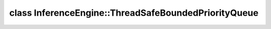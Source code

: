 .. index:: pair: class; InferenceEngine::ThreadSafeBoundedPriorityQueue
.. _doxid-class_inference_engine_1_1_thread_safe_bounded_priority_queue:

class InferenceEngine::ThreadSafeBoundedPriorityQueue
=====================================================






.. ref-code-block:: cpp
	:class: doxyrest-overview-code-block

	#include <ie_thread_safe_containers.hpp>
	
	template <typename T>
	class ThreadSafeBoundedPriorityQueue
	{
	public:
		// methods
	
		bool :target:`try_push<doxid-class_inference_engine_1_1_thread_safe_bounded_priority_queue_1abecaf97643ed82bd4186e0ce90456743>`(T&& value);
		bool :target:`try_pop<doxid-class_inference_engine_1_1_thread_safe_bounded_priority_queue_1ae24f7e458eb6f123a121ceb8ecdd1c67>`(T& value);
		void :target:`set_capacity<doxid-class_inference_engine_1_1_thread_safe_bounded_priority_queue_1abf0a33255a6fff570103f844ac22d463>`(std::size_t newCapacity);
	};

